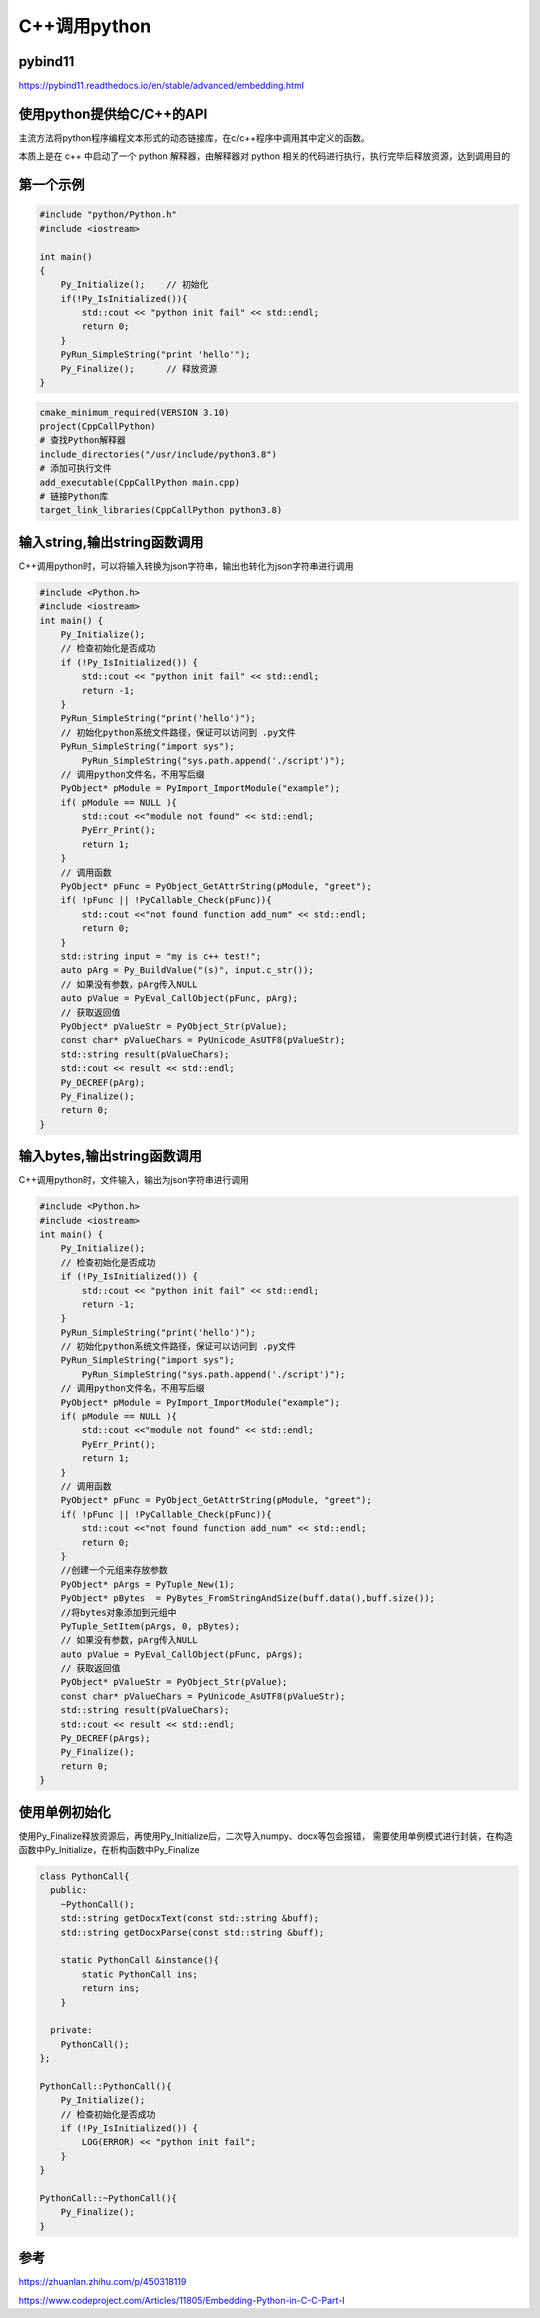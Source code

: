 C++调用python
=====================================

pybind11
----------------------------

https://pybind11.readthedocs.io/en/stable/advanced/embedding.html


使用python提供给C/C++的API
----------------------------------------
主流方法将python程序编程文本形式的动态链接库，在c/c++程序中调用其中定义的函数。

本质上是在 c++ 中启动了一个 python 解释器，由解释器对 python 相关的代码进行执行，执行完毕后释放资源，达到调用目的

第一个示例
---------------------
.. code-block:: cpp

    #include "python/Python.h"
    #include <iostream>

    int main()
    {
        Py_Initialize();    // 初始化
        if(!Py_IsInitialized()){
            std::cout << "python init fail" << std::endl;
            return 0;
        }
        PyRun_SimpleString("print 'hello'");
        Py_Finalize();      // 释放资源
    }

.. code-block:: cmake

    cmake_minimum_required(VERSION 3.10)
    project(CppCallPython)
    # 查找Python解释器
    include_directories("/usr/include/python3.8")
    # 添加可执行文件
    add_executable(CppCallPython main.cpp)
    # 链接Python库
    target_link_libraries(CppCallPython python3.8)


输入string,输出string函数调用
-----------------------------------------------------
C++调用python时，可以将输入转换为json字符串，输出也转化为json字符串进行调用

.. code-block:: cpp

    #include <Python.h>
    #include <iostream>
    int main() {
        Py_Initialize();
        // 检查初始化是否成功
        if (!Py_IsInitialized()) {
            std::cout << "python init fail" << std::endl;
            return -1;
        }
        PyRun_SimpleString("print('hello')");
        // 初始化python系统文件路径，保证可以访问到 .py文件
        PyRun_SimpleString("import sys");
	    PyRun_SimpleString("sys.path.append('./script')");
        // 调用python文件名，不用写后缀
        PyObject* pModule = PyImport_ImportModule("example");
        if( pModule == NULL ){
            std::cout <<"module not found" << std::endl;
            PyErr_Print();
            return 1;
        }
        // 调用函数
        PyObject* pFunc = PyObject_GetAttrString(pModule, "greet");
        if( !pFunc || !PyCallable_Check(pFunc)){
            std::cout <<"not found function add_num" << std::endl;
            return 0;
        }
        std::string input = "my is c++ test!";
        auto pArg = Py_BuildValue("(s)", input.c_str());
        // 如果没有参数，pArg传入NULL
        auto pValue = PyEval_CallObject(pFunc, pArg); 
        // 获取返回值
        PyObject* pValueStr = PyObject_Str(pValue);
        const char* pValueChars = PyUnicode_AsUTF8(pValueStr);
        std::string result(pValueChars);
        std::cout << result << std::endl; 
        Py_DECREF(pArg);
        Py_Finalize();
        return 0;
    }

输入bytes,输出string函数调用
-----------------------------------------------------
C++调用python时，文件输入，输出为json字符串进行调用

.. code-block:: cpp

    #include <Python.h>
    #include <iostream>
    int main() {
        Py_Initialize();
        // 检查初始化是否成功
        if (!Py_IsInitialized()) {
            std::cout << "python init fail" << std::endl;
            return -1;
        }
        PyRun_SimpleString("print('hello')");
        // 初始化python系统文件路径，保证可以访问到 .py文件
        PyRun_SimpleString("import sys");
	    PyRun_SimpleString("sys.path.append('./script')");
        // 调用python文件名，不用写后缀
        PyObject* pModule = PyImport_ImportModule("example");
        if( pModule == NULL ){
            std::cout <<"module not found" << std::endl;
            PyErr_Print();
            return 1;
        }
        // 调用函数
        PyObject* pFunc = PyObject_GetAttrString(pModule, "greet");
        if( !pFunc || !PyCallable_Check(pFunc)){
            std::cout <<"not found function add_num" << std::endl;
            return 0;
        }
        //创建一个元组来存放参数
        PyObject* pArgs = PyTuple_New(1);
        PyObject* pBytes  = PyBytes_FromStringAndSize(buff.data(),buff.size());
        //将bytes对象添加到元组中
        PyTuple_SetItem(pArgs, 0, pBytes);
        // 如果没有参数，pArg传入NULL
        auto pValue = PyEval_CallObject(pFunc, pArgs); 
        // 获取返回值
        PyObject* pValueStr = PyObject_Str(pValue);
        const char* pValueChars = PyUnicode_AsUTF8(pValueStr);
        std::string result(pValueChars);
        std::cout << result << std::endl; 
        Py_DECREF(pArgs);
        Py_Finalize();
        return 0;
    }


使用单例初始化
-----------------------------------------------------
使用Py_Finalize释放资源后，再使用Py_Initialize后，二次导入numpy、docx等包会报错，
需要使用单例模式进行封装，在构造函数中Py_Initialize，在析构函数中Py_Finalize

.. code-block:: cpp

    class PythonCall{
      public:
        ~PythonCall();
        std::string getDocxText(const std::string &buff);
        std::string getDocxParse(const std::string &buff);

        static PythonCall &instance(){
            static PythonCall ins;
            return ins;
        }

      private:
        PythonCall();
    };

    PythonCall::PythonCall(){
        Py_Initialize();
        // 检查初始化是否成功
        if (!Py_IsInitialized()) {
            LOG(ERROR) << "python init fail";
        }
    }

    PythonCall::~PythonCall(){
        Py_Finalize();
    }


参考
---------------
https://zhuanlan.zhihu.com/p/450318119

https://www.codeproject.com/Articles/11805/Embedding-Python-in-C-C-Part-I